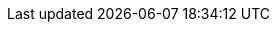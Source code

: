 // Change the following attributes.
:quickstart-project-name: quickstart-swift-digital-connectivity
:partner-product-name: SWIFT Client Connectivity
// For the following attribute, if you have no short name, enter the same name as partner-product-name.
:partner-product-short-name: Client Connectivity
// If there's no partner, comment partner-company-name and partner-contributors.
:doc-month: April 
:doc-year: 2021
// For the following two "contributor" attributes, if the partner agrees to include names in the byline, 
// enter names for both partner-contributors and quickstart-contributors. 
// If partner doesn't want to include names, delete all placeholder names and keep only  
// "{partner-company-name}" and "AWS Quick Start team." 
// Use the comma before "and" only when three or more names.
:partner-contributors: Jack Iu, Henry Su, Gloria Vargas
:quickstart-contributors: Dave Brussel, Dave Nickles, and Andrew Glenn, Troy Ameigh, from the AWS Quick Start team
// For deployment_time, use minutes if deployment takes an hour or less, 
// for example, 30 minutes or 60 minutes. 
// Use hours for deployment times greater than 60 minutes (rounded to a quarter hour),
// for example, 1.25 hours, 2 hours, 2.5 hours.
:deployment_time: 15 minutes
:default_deployment_region: eu-west-1
// Uncomment the following two attributes if you are using an AWS Marketplace listing.
// Additional content will be generated automatically based on these attributes.
// :marketplace_subscription:
// :marketplace_listing_url: https://example.com/
:no_parameters:
:cdk_qs: